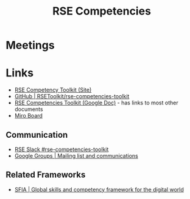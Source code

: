 :PROPERTIES:
:ID:       f5be737c-664f-49ad-af47-72642a4b0833
:mtime:    20230809102618
:ctime:    20230809102618
:END:
#+TITLE: RSE Competencies
#+FILETAGS: :rse:career:community:website:

* Meetings

* Links
+ [[https://rsetoolkit.github.io/rse-competencies-toolkit/][RSE Competency Toolkit (Site)]]
+ [[https://github.com/RSEToolkit/rse-competencies-toolkit][GitHub | RSEToolkit/rse-competencies-toolkit]]
+ [[https://docs.google.com/document/d/1D1RhtnZ9CTTkSaornYE3l3I1JAqZfEWiiW8nADV9kEw/edit#heading=h.6dtzkqfrcccn][RSE Competencies Toolkit (Google Doc)]] - has links to most other documents
+ [[https://miro.com/app/board/uXjVMMH7cS4=/][Miro Board]]

** Communication
+ [[https://ukrse.slack.com/archives/C05CY0YFWEL][RSE Slack #rse-competencies-toolkit]]
+ [[https://groups.google.com/g/rse-competencies-toolkit][Google Groups | Mailing list and communications]]

** Related Frameworks
+ [[https://sfia-online.org/en/sfia-8/sfia-views/full-framework-view/?path=/glance][SFIA | Global skills and competency framework for the digital world]]
